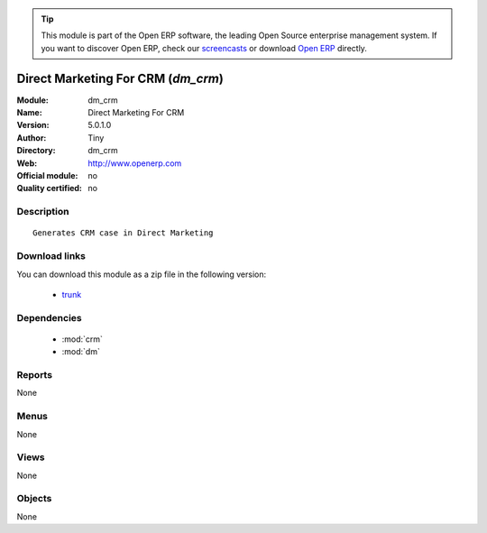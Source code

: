 
.. module:: dm_crm
    :synopsis: Direct Marketing For CRM 
    :noindex:
.. 

.. raw:: html

      <br />
    <link rel="stylesheet" href="../_static/hide_objects_in_sidebar.css" type="text/css" />

.. tip:: This module is part of the Open ERP software, the leading Open Source 
  enterprise management system. If you want to discover Open ERP, check our 
  `screencasts <http://openerp.tv>`_ or download 
  `Open ERP <http://openerp.com>`_ directly.

.. raw:: html

    <div class="js-kit-rating" title="" permalink="" standalone="yes" path="/dm_crm"></div>
    <script src="http://js-kit.com/ratings.js"></script>

Direct Marketing For CRM (*dm_crm*)
===================================
:Module: dm_crm
:Name: Direct Marketing For CRM
:Version: 5.0.1.0
:Author: Tiny
:Directory: dm_crm
:Web: http://www.openerp.com
:Official module: no
:Quality certified: no

Description
-----------

::

  Generates CRM case in Direct Marketing

Download links
--------------

You can download this module as a zip file in the following version:

  * `trunk <http://www.openerp.com/download/modules/trunk/dm_crm.zip>`_


Dependencies
------------

 * :mod:`crm`
 * :mod:`dm`

Reports
-------

None


Menus
-------


None


Views
-----


None



Objects
-------

None
